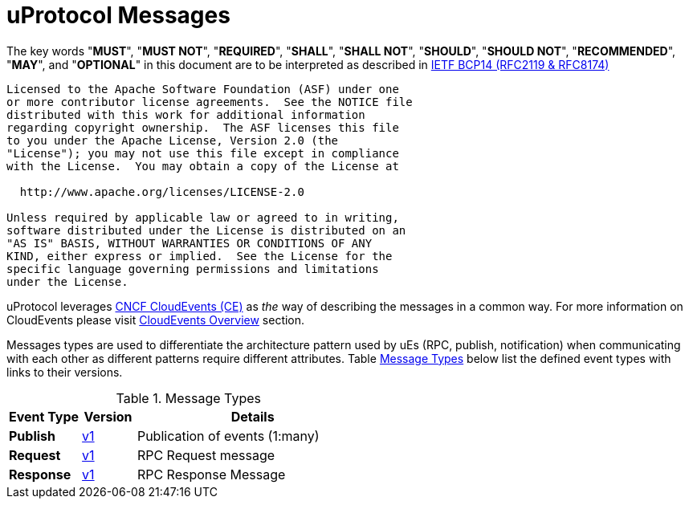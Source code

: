 = uProtocol Messages
:toc:
:sectnums:

The key words "*MUST*", "*MUST NOT*", "*REQUIRED*", "*SHALL*", "*SHALL NOT*", "*SHOULD*", "*SHOULD NOT*", "*RECOMMENDED*", "*MAY*", and "*OPTIONAL*" in this document are to be interpreted as described in https://www.rfc-editor.org/info/bcp14[IETF BCP14 (RFC2119 & RFC8174)]

----
Licensed to the Apache Software Foundation (ASF) under one
or more contributor license agreements.  See the NOTICE file
distributed with this work for additional information
regarding copyright ownership.  The ASF licenses this file
to you under the Apache License, Version 2.0 (the
"License"); you may not use this file except in compliance
with the License.  You may obtain a copy of the License at

  http://www.apache.org/licenses/LICENSE-2.0

Unless required by applicable law or agreed to in writing,
software distributed under the License is distributed on an
"AS IS" BASIS, WITHOUT WARRANTIES OR CONDITIONS OF ANY
KIND, either express or implied.  See the License for the
specific language governing permissions and limitations
under the License.
----

uProtocol leverages https://cloudevents.io/[CNCF CloudEvents (CE)] as _the_ way of describing the messages in a common way. For more information on CloudEvents please visit link:../../basics/cloudevents.adoc[CloudEvents Overview] section.

Messages types are used to differentiate the architecture pattern used by uEs (RPC, publish, notification) when communicating with each other as different patterns require different attributes.
Table <<message-types>> below list the defined event types with links to their versions.

.Message Types
[width=100%",cols="20%,15%,65%"]
[#message-types]
|===
|Event Type |Version |Details

|*Publish*
| link:v1/README.adoc[v1]
|Publication of events (1:many)

|*Request*
| link:v1/README.adoc[v1]
|RPC Request message

|*Response*
| link:v1/README.adoc[v1]
|RPC Response Message

|===
